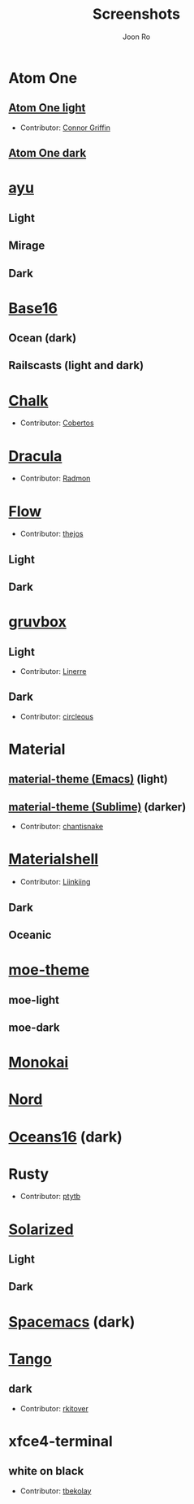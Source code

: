 # Created 2018-08-08 Wed 17:15
#+TITLE: Screenshots
#+AUTHOR: Joon Ro

* Atom One
** [[https://github.com/atom/atom/tree/master/packages/one-light-syntax][Atom One light]]
- Contributor: [[https://github.com/ConnorGriffin][Connor Griffin]]

[[file:./screenshots/atom-one-light.png]]

** [[https://github.com/atom/atom/tree/master/packages/one-dark-syntax][Atom One dark]]
[[file:./screenshots/atom-one-dark.png]]
* [[https://github.com/ayu-theme/ayu-colors][ayu]]
** Light
  [[file:./screenshots/ayu-light.png]] 
** Mirage
  [[file:./screenshots/ayu-mirage.png]] 
** Dark
  [[file:./screenshots/ayu-dark.png]]
* [[https://chriskempson.github.io/base16/][Base16]]
** Ocean (dark)
    [[file:./screenshots/base16-ocean-dark.png]]

** Railscasts (light and dark)
    [[file:./screenshots/base16-railscasts-light.png]] 

    [[file:./screenshots/base16-railscasts-dark.png]]

* [[https://github.com/achalv/chalk][Chalk]]
- Contributor: [[https://github.com/cobertos][Cobertos]]

[[file:./screenshots/chalk.png]]

* [[https://github.com/zenorocha/dracula-theme][Dracula]]
- Contributor: [[https://github.com/radmonac][Radmon]]

[[file:./screenshots/dracula.png]]

* [[https://github.com/thejos/Cmder-Color-Schemes][Flow]] 
- Contributor: [[https://github.com/thejos][thejos]]

** Light

[[file:screenshots/flow_light.png]]
  
** Dark

[[file:./screenshots/flow_dark.png]]

* [[https://github.com/morhetz/gruvbox][gruvbox]] 
** Light
- Contributor: [[https://github.com/Linerre][Linerre]]

[[file:screenshots/gruvbox-light.png]]
  
** Dark
- Contributor: [[https://github.com/circleous][circleous]]

[[file:./screenshots/gruvbox-dark.png]]
  
* Material
** [[https://github.com/cpaulik/emacs-material-theme][material-theme (Emacs)]] (light)
[[file:./screenshots/material-emacs-light.png]]

** [[http://equinsuocha.io/material-theme/#/darker][material-theme (Sublime)]] (darker)

- Contributor: [[https://github.com/chantisnake][chantisnake]]

[[file:./screenshots/material-sublime-darker.png]]
* [[https://materialshell.carloscuesta.me/][Materialshell]]
- Contributor: [[https://github.com/Liinkiing][Liinkiing]]
** Dark
[[file:./screenshots/materialshell-dark.png]]
** Oceanic
[[file:./screenshots/materialshell-ocean.png]]
* [[https://github.com/kuanyui/moe-theme.el][moe-theme]] 
** moe-light
[[file:./screenshots/moe-light.png]]

** moe-dark

[[file:./screenshots/moe-dark.png]]

* [[http://www.monokai.nl/blog/2006/07/15/textmate-color-theme/][Monokai]]
[[file:./screenshots/monokai.png]]
* [[https://www.nordtheme.com/][Nord]]
[[file:./screenshots/nord.png]]
* [[https://github.com/dunovank/oceans16-syntax][Oceans16]] (dark)
[[file:./screenshots/oceans16-dark.png]]
* Rusty
- Contributor: [[https://github.com/ptytb][ptytb]] 

[[file:./screenshots/rusty.png]]
* [[http://ethanschoonover.com/solarized][Solarized]] 
** Light
[[file:./screenshots/solarized-light.png]]
** Dark
[[file:./screenshots/solarized-dark.png]]

* [[https://github.com/nashamri/spacemacs-theme][Spacemacs]] (dark)
[[file:./screenshots/spacemacs-dark.png]]
* [[https://iterm2colorschemes.com/][Tango]]
** dark
- Contributor: [[https://github.com/rkitover][rkitover]] 

[[file:./screenshots/tango-dark.png]]
* xfce4-terminal
** white on black
- Contributor: [[https://github.com/tbekolay][tbekolay]] 

[[file:./screenshots/xfce4-terminal-white-on-black.png]]
